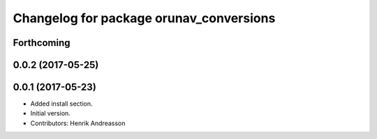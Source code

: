 ^^^^^^^^^^^^^^^^^^^^^^^^^^^^^^^^^^^^^^^^
Changelog for package orunav_conversions
^^^^^^^^^^^^^^^^^^^^^^^^^^^^^^^^^^^^^^^^

Forthcoming
-----------

0.0.2 (2017-05-25)
------------------

0.0.1 (2017-05-23)
------------------
* Added install section.
* Initial version.
* Contributors: Henrik Andreasson
